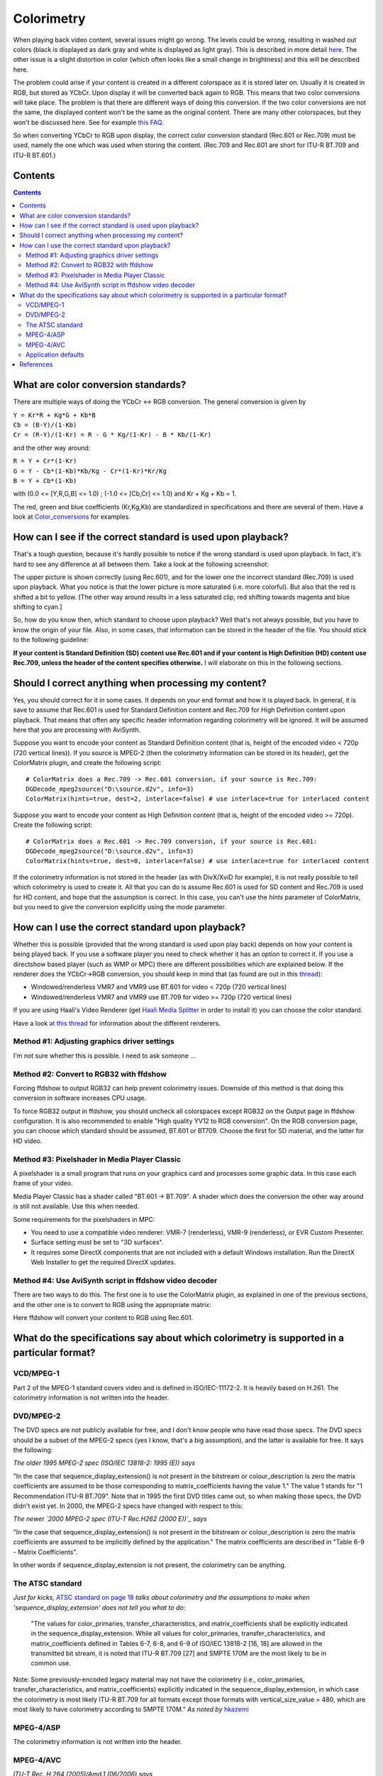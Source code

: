 
Colorimetry
===========

When playing back video content, several issues might go wrong. The levels
could be wrong, resulting in washed out colors (black is displayed as dark
gray and white is displayed as light gray). This is described in more detail
`here <http://avisynth.org/mediawiki/Luminance_levels>`_. The other issue is
a slight distortion in color (which often looks like a small change in
brightness) and this will be described here.

The problem could arise if your content is created in a different colorspace
as it is stored later on. Usually it is created in RGB, but stored as YCbCr.
Upon display it will be converted back again to RGB. This means that two
color conversions will take place. The problem is that there are different
ways of doing this conversion. If the two color conversions are not the same,
the displayed content won't be the same as the original content. There are
many other colorspaces, but they won't be discussed here. See for example
`this FAQ <http://www.poynton.com/notes/colour_and_gamma/ColorFAQ.html>`_.

So when converting YCbCr to RGB upon display, the correct color conversion
standard (Rec.601 or Rec.709) must be used, namely the one which was used
when storing the content. (Rec.709 and Rec.601 are short for ITU-R BT.709 and
ITU-R BT.601.)


Contents
--------

.. contents::
    :depth: 3


What are color conversion standards?
------------------------------------

There are multiple ways of doing the YCbCr <-> RGB conversion. The general
conversion is given by

| ``Y = Kr*R + Kg*G + Kb*B``
| ``Cb = (B-Y)/(1-Kb)``
| ``Cr = (R-Y)/(1-Kr) = R - G * Kg/(1-Kr) - B * Kb/(1-Kr)``

and the other way around:

| ``R = Y + Cr*(1-Kr)``
| ``G = Y - Cb*(1-Kb)*Kb/Kg - Cr*(1-Kr)*Kr/Kg``
| ``B = Y + Cb*(1-Kb)``

with (0.0 <= [Y,R,G,B] <= 1.0) ; (-1.0 <= [Cb,Cr] <= 1.0) and Kr + Kg + Kb =
1.

The red, green and blue coefficients (Kr,Kg,Kb) are standardized in
specifications and there are several of them. Have a look at
`Color_conversions`_ for examples.


How can I see if the correct standard is used upon playback?
------------------------------------------------------------

That's a tough question, because it's hardly possible to notice if the wrong
standard is used upon playback. In fact, it's hard to see any difference at
all between them. Take a look at the following screenshot:

.. image:: pictures/colorimetry.jpg

The upper picture is shown correctly (using Rec.601), and for the lower one
the incorrect standard (Rec.709) is used upon playback. What you notice is
that the lower picture is more saturated (i.e. more colorful). But also that
the red is shifted a bit to yellow. [The other way around results in a less
saturated clip, red shifting towards magenta and blue shifting to cyan.]

So, how do you know then, which standard to choose upon playback? Well that's
not always possible, but you have to know the origin of your file. Also, in
some cases, that information can be stored in the header of the file. You
should stick to the following guideline:

**If your content is Standard Definition (SD) content use Rec.601 and if your
content is High Definition (HD) content use Rec.709, unless the header of the
content specifies otherwise.** I will elaborate on this in the following
sections.


Should I correct anything when processing my content?
-----------------------------------------------------

Yes, you should correct for it in some cases. It depends on your end format
and how it is played back. In general, it is save to assume that Rec.601 is
used for Standard Definition content and Rec.709 for High Definition content
upon playback. That means that often any specific header information
regarding colorimetry will be ignored. It will be assumed here that you are
processing with AviSynth.

Suppose you want to encode your content as Standard Definition content (that
is, height of the encoded video < 720p (720 vertical lines)). If you source
is MPEG-2 (then the colorimetry information can be stored in its header), get
the ColorMatrix plugin, and create the following script:
::

    # ColorMatrix does a Rec.709 -> Rec.601 conversion, if your source is Rec.709:
    DGDecode_mpeg2source("D:\source.d2v", info=3)
    ColorMatrix(hints=true, dest=2, interlace=false) # use interlace=true for interlaced content

Suppose you want to encode your content as High Definition content (that is,
height of the encoded video >= 720p). Create the following script:
::

    # ColorMatrix does a Rec.601 -> Rec.709 conversion, if your source is Rec.601:
    DGDecode_mpeg2source("D:\source.d2v", info=3)
    ColorMatrix(hints=true, dest=0, interlace=false) # use interlace=true for interlaced content

If the colorimetry information is not stored in the header (as with DivX/XviD
for example), it is not really possible to tell which colorimetry is used to
create it. All that you can do is assume Rec.601 is used for SD content and
Rec.709 is used for HD content, and hope that the assumption is correct. In
this case, you can't use the *hints* parameter of ColorMatrix, but you need
to give the conversion explicitly using the *mode* parameter.


How can I use the correct standard upon playback?
-------------------------------------------------

Whether this is possible (provided that the wrong standard is used upon play
back) depends on how your content is being played back. If you use a software
player you need to check whether it has an option to correct it. If you use a
directshow based player (such as WMP or MPC) there are different
possibilities which are explained below. If the renderer does the YCbCr->RGB
conversion, you should keep in mind that (as found are out in this
`thread`_):

-   Windowed/renderless VMR7 and VMR9 use BT.601 for video < 720p (720
    vertical lines)
-   Windowed/renderless VMR7 and VMR9 use BT.709 for video >= 720p (720
    vertical lines)

If you are using Haali's Video Renderer (get `Haali Media Splitter`_ in order
to install it) you can choose the color standard.

Have a look `at this thread <http://forum.doom9.org/showthread.php?t=134735>`_ for information about the different renderers.


Method #1: Adjusting graphics driver settings
~~~~~~~~~~~~~~~~~~~~~~~~~~~~~~~~~~~~~~~~~~~~~

I'm not sure whether this is possible. I need to ask someone ...


Method #2: Convert to RGB32 with ffdshow
~~~~~~~~~~~~~~~~~~~~~~~~~~~~~~~~~~~~~~~~

Forcing ffdshow to output RGB32 can help prevent colorimetry issues. Downside
of this method is that doing this conversion in software increases CPU usage.

To force RGB32 output in ffdshow, you should uncheck all colorspaces except
RGB32 on the Output page in ffdshow configuration. It is also recommended to
enable "High quality YV12 to RGB conversion". On the RGB conversion page, you
can choose which standard should be assumed, BT.601 or BT709. Choose the
first for SD material, and the latter for HD video.


Method #3: Pixelshader in Media Player Classic
~~~~~~~~~~~~~~~~~~~~~~~~~~~~~~~~~~~~~~~~~~~~~~

A pixelshader is a small program that runs on your graphics card and
processes some graphic data. In this case each frame of your video.

Media Player Classic has a shader called "BT.601 -> BT.709". A shader which
does the conversion the other way around is still not available. Use this
when needed.

Some requirements for the pixelshaders in MPC:

-   You need to use a compatible video renderer: VMR-7 (renderless),
    VMR-9 (renderless), or EVR Custom Presenter.
-   Surface setting must be set to "3D surfaces".
-   It requires some DirectX components that are not included with a
    default Windows installation. Run the DirectX Web Installer to get the
    required DirectX updates.


Method #4: Use AviSynth script in ffdshow video decoder
~~~~~~~~~~~~~~~~~~~~~~~~~~~~~~~~~~~~~~~~~~~~~~~~~~~~~~~

There are two ways to do this. The first one is to use the ColorMatrix
plugin, as explained in one of the previous sections, and the other one is to
convert to RGB using the appropriate matrix:

.. image:: pictures/ffdshow_avisynth2.jpg


Here ffdshow will convert your content to RGB using Rec.601.


What do the specifications say about which colorimetry is supported in a particular format?
-------------------------------------------------------------------------------------------


VCD/MPEG-1
~~~~~~~~~~

Part 2 of the MPEG-1 standard covers video and is defined in ISO/IEC-11172-2.
It is heavily based on H.261. The colorimetry information is not written into
the header.


DVD/MPEG-2
~~~~~~~~~~

The DVD specs are not publicly available for free, and I don't know people
who have read those specs. The DVD specs should be a subset of the MPEG-2
specs (yes I know, that's a big assumption), and the latter is available for
free. It says the following:

*The older 1995 MPEG-2 spec (ISO/IEC 13818-2: 1995 (E)) says*

"In the case that sequence_display_extension() is not present in the
bitstream or colour_description is zero the matrix coefficients are assumed
to be those corresponding to matrix_coefficients having the value 1." The
value 1 stands for "1 Recommendation ITU-R BT.709". Note that in 1995 the
first DVD titles came out, so when making those specs, the DVD didn't exist
yet. In 2000, the MPEG-2 specs have changed with respect to this:

*The newer `2000 MPEG-2 spec (ITU-T Rec.H262 (2000 E))`_ says*

"In the case that sequence_display_extension() is not present in the
bitstream or colour_description is zero the matrix coefficients are assumed
to be implicitly defined by the application." The matrix coefficients are
described in "Table 6-9 - Matrix Coefficients".

In other words if sequence_display_extension is not present, the colorimetry
can be anything.


The ATSC standard
~~~~~~~~~~~~~~~~~

*Just for kicks,* `ATSC standard on page 18`_ *talks about colorimetry and the
assumptions to make when 'sequence_display_extension' does not tell you what
to do*:

   "The values for color_primaries, transfer_characteristics, and
   matrix_coefficients shall be explicitly indicated in the
   sequence_display_extension. While all values for color_primaries,
   transfer_characteristics, and matrix_coefficients defined in Tables 6-7, 6-8,
   and 6-9 of ISO/IEC 13818-2 [16, 18] are allowed in the transmitted bit
   stream, it is noted that ITU-R BT.709 [27] and SMPTE 170M are the most likely
   to be in common use.

Note: Some previously-encoded legacy material may not have the colorimetry
(i.e., color_primaries, transfer_characteristics, and matrix_coefficients)
explicitly indicated in the sequence_display_extension, in which case the
colorimetry is most likely ITU-R BT.709 for all formats except those formats
with vertical_size_value = 480, which are most likely to have colorimetry
according to SMPTE 170M." *As noted by* `hkazemi <http://forum.doom9.org/showthread.php?p=1089854#post1089854>`_


MPEG-4/ASP
~~~~~~~~~~

The colorimetry information is not written into the header.


MPEG-4/AVC
~~~~~~~~~~

*ITU-T Rec. H.264 (2005)/Amd.1 (06/2006) says*

"When the matrix_coefficients syntax element is not present, the value of
matrix_coefficients shall be inferred to be equal to 2. That is: Image
characteristics are unknown or are determined by the application." The matrix
coefficients are described in "Table E-5 - Matrix coefficients".


Application defaults
~~~~~~~~~~~~~~~~~~~~

In `Video Mystified`_, the author Keith Jack gives the following table (as
noted by `ariga`_; see: Table 13.16. MPEG-2 matrix_coefficients Codewords.)
::

    Sequence Display Extension:

    Color_primaries
    This optional 8-bit codeword describes the chromaticity coordinates of the source
    primaries, as shown in table. If sequence_display_extension is not present, or
    color_description = 0, the indicated default value must be used. This information
    may be used to adjust the color processing after MPEG-2 decoding to compensate for
    the color primaries of the display.

     -----------------------------------------------------------------------------------
    |    Color Primaries     |    Code     |          Application Default               |
    |------------------------|-------------|--------------------------------------------|
    | forbidden              |  0000 0000  |                                            |
    | BT.709, SMPTE 274M     |  0000 0001  | MPEG-2, ATSC, DVB 25Hz HDTV, DVB 30Hz HDTV |
    | unspecified            |  0000 0010  |                                            |
    | reserved               |  0000 0011  |                                            |
    | BT.470 system M        |  0000 0100  | DVD-Video 30 Hz                            |
    | BT.470 system B, G, I  |  0000 0101  | DVD-Video 25 Hz, DVB 25Hz SDTV             |
    | SMPTE 170M             |  0000 0110  | DVD-Video 30 Hz, DVB 30Hz SDTV             |
    | SMPTE 240M             |  0000 0111  |                                            |
    | reserved               |  0000 1000  |                                            |
    | :                      |      :      |                                            |
    | reserved               |  1111 1111  |                                            |
     -----------------------------------------------------------------------------------

| `dragongodz`_ claims this table should be interpreted as follows:
| *Having finally heard back from a person who is in the professional encoder
  industry (no I will not say who), I have more reliable information.: "The
  table is actually the limitation of what you can use. In other words if you
  set the sequence_display_extension to Rec.709 for dvd it is illegal. That
  doesn't mean it will not play etc it just means that it is not supported and
  any player that strictly follows the specs is more likely just to ignore it
  as if no value was set at all."*


References
----------

-   `<http://forum.doom9.org/showthread.php?t=131169>`_
-   `<http://forum.doom9.org/showthread.php?t=133982>`_
-   `<http://forum.doom9.org/showthread.php?p=1089979>`_
-   `<http://forum.doom9.org/showthread.php?t=133982#post1090068>`_

$Date: 2010/04/04 16:46:38 $

.. _Color_conversions: color_conversions.rst
.. _thread: http://forum.doom9.org/showthread.php?t=82217&page=24
.. _Haali Media Splitter: http://haali.cs.msu.ru/mkv/
.. _2000 MPEG-2 spec (ITU-T Rec.H262 (2000 E)):
    http://www.itu.int/rec/T-REC-H.262/en
.. _ATSC standard on page 18:
    http://www.atsc.org/standards/a_81.pdf
.. _Video Mystified: http://www.amazon.com/Video-Demystified-Keith-Jack/dp/187870723X
.. _ariga: http://forum.doom9.org/showthread.php?p=1075105#post1075105
.. _dragongodz: http://forum.doom9.org/showthread.php?p=1089979#post1089979
